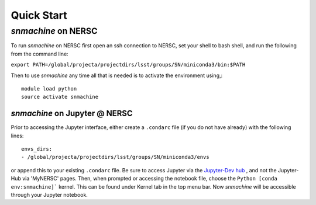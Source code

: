 ***********
Quick Start
***********


`snmachine` on NERSC
====================
To run `snmachine` on NERSC first open an ssh connection to NERSC, set your shell to bash shell, and run the following from the command line:

``export PATH=/global/projecta/projectdirs/lsst/groups/SN/miniconda3/bin:$PATH``

Then to use `snmachine` any time all that is needed is to activate the environment using,::

    module load python
    source activate snmachine


`snmachine` on Jupyter @ NERSC
------------------------------

Prior to accessing the Jupyter interface, either create a ``.condarc`` file (if you do not have already) with the following lines::

    envs_dirs:
    - /global/projecta/projectdirs/lsst/groups/SN/miniconda3/envs

or append this to your existing ``.condarc`` file. Be sure to access Jupyter via the `Jupyter-Dev hub <https://jupyter-dev.nersc.gov/>`_ , and not the Jupyter-Hub via 'MyNERSC' pages. Then, when prompted or accessing the notebook file, choose the ``Python [conda env:snmachine]``` kernel. This can be found under Kernel tab in the top menu bar. Now `snmachine` will be accessible through your Jupyter notebook.
